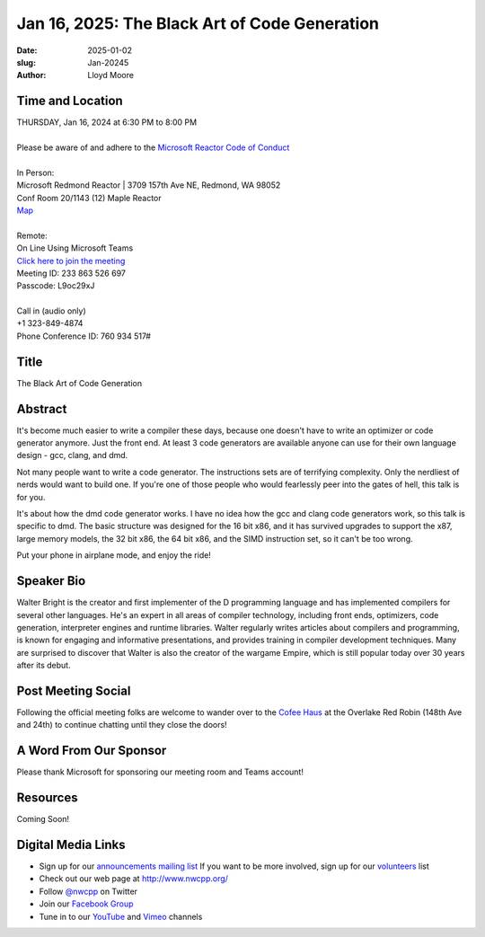 Jan 16, 2025: The Black Art of Code Generation
#############################################################################

:date: 2025-01-02
:slug: Jan-20245
:author: Lloyd Moore

Time and Location
~~~~~~~~~~~~~~~~~
| THURSDAY, Jan 16, 2024 at 6:30 PM to 8:00 PM
|
| Please be aware of and adhere to the `Microsoft Reactor Code of Conduct <https://developer.microsoft.com/en-us/reactor/codeofconduct>`_
|
| In Person:
| Microsoft Redmond Reactor | 3709 157th Ave NE, Redmond, WA 98052
| Conf Room 20/1143 (12) Maple Reactor
| `Map <https://www.google.com/maps/place/3709+157th+Ave+NE,+Redmond,+WA+98052/@47.6436781,-122.1332843,17z/data=!3m1!4b1!4m6!3m5!1s0x54906d71fad78e11:0x41c6b1be983cf409!8m2!3d47.6436745!4d-122.1310903!16s%2Fg%2F11cs8wbt2c>`_
|
| Remote:
| On Line Using Microsoft Teams
| `Click here to join the meeting <https://teams.microsoft.com/l/meetup-join/19%3ameeting_ZmEyMzRjMDEtZTkwZC00ZDFjLWI1YTUtMzEwYzYzMzlmZWQ2%40thread.v2/0?context=%7b%22Tid%22%3a%2272f988bf-86f1-41af-91ab-2d7cd011db47%22%2c%22Oid%22%3a%22f7b2732f-da39-4d7a-b999-3d1a63f1d718%22%7d>`_
| Meeting ID: 233 863 526 697
| Passcode: L9oc29xJ
|
| Call in (audio only)
| +1 323-849-4874
| Phone Conference ID: 760 934 517#

Title
~~~~~
The Black Art of Code Generation

Abstract
~~~~~~~~~
It's become much easier to write a compiler these days, because one doesn't
have to write an optimizer or code generator anymore. Just the front end.
At least 3 code generators are available anyone can use for their own
language design - gcc, clang, and dmd.

Not many people want to write a code generator. The instructions sets are
of terrifying complexity. Only the nerdliest of nerds would want to build
one. If you're one of those people who would fearlessly peer into the gates
of hell, this talk is for you.

It's about how the dmd code generator works. I have no idea how the gcc and
clang code generators work, so this talk is specific to dmd. The basic structure
was designed for the 16 bit x86, and it has survived upgrades to support the x87,
large memory models, the 32 bit x86, the 64 bit x86, and the SIMD instruction set,
so it can't be too wrong.

Put your phone in airplane mode, and enjoy the ride! 

Speaker Bio
~~~~~~~~~~~
Walter Bright is the creator and first implementer of the D programming language and has implemented compilers for several
other languages. He's an expert in all areas of compiler technology, including front ends, optimizers, code generation,
interpreter engines and runtime libraries. Walter regularly writes articles about compilers and programming, is known for
engaging and informative presentations, and provides training in compiler development techniques. Many are surprised to
discover that Walter is also the creator of the wargame Empire, which is still popular today over 30 years after its debut.


Post Meeting Social
~~~~~~~~~~~~~~~~~~~
Following the official meeting folks are welcome to wander over to the `Cofee Haus <https://www.google.com/maps/place/Red+Robin+Gourmet+Burgers+and+Brews/@47.6310774,-122.1450308,17z/data=!4m14!1m7!3m6!1s0x54906d086b9bed03:0x4e2e9bc909cdf8d!2sRed+Robin+Gourmet+Burgers+and+Brews!8m2!3d47.6310774!4d-122.1424505!16s%2Fg%2F1tfdd4xn!3m5!1s0x54906d086b9bed03:0x4e2e9bc909cdf8d!8m2!3d47.6310774!4d-122.1424505!16s%2Fg%2F1tfdd4xn?entry=ttu&g_ep=EgoyMDI0MDgyOC4wIKXMDSoASAFQAw%3D%3D>`_ at the Overlake Red Robin (148th Ave and 24th) to continue chatting until they close the doors!

A Word From Our Sponsor
~~~~~~~~~~~~~~~~~~~~~~~
Please thank Microsoft for sponsoring our meeting room and Teams account!

Resources
~~~~~~~~~

Coming Soon!

Digital Media Links
~~~~~~~~~~~~~~~~~~~
* Sign up for our `announcements mailing list <http://groups.google.com/group/NwcppAnnounce>`_ If you want to be more involved, sign up for our `volunteers <http://groups.google.com/group/nwcpp-volunteers>`_ list
* Check out our web page at http://www.nwcpp.org/
* Follow `@nwcpp <http://twitter.com/nwcpp>`_ on Twitter
* Join our `Facebook Group <https://www.facebook.com/groups/344125680930/>`_
* Tune in to our `YouTube <http://www.youtube.com/user/NWCPP>`_ and `Vimeo <https://vimeo.com/nwcpp>`_ channels
